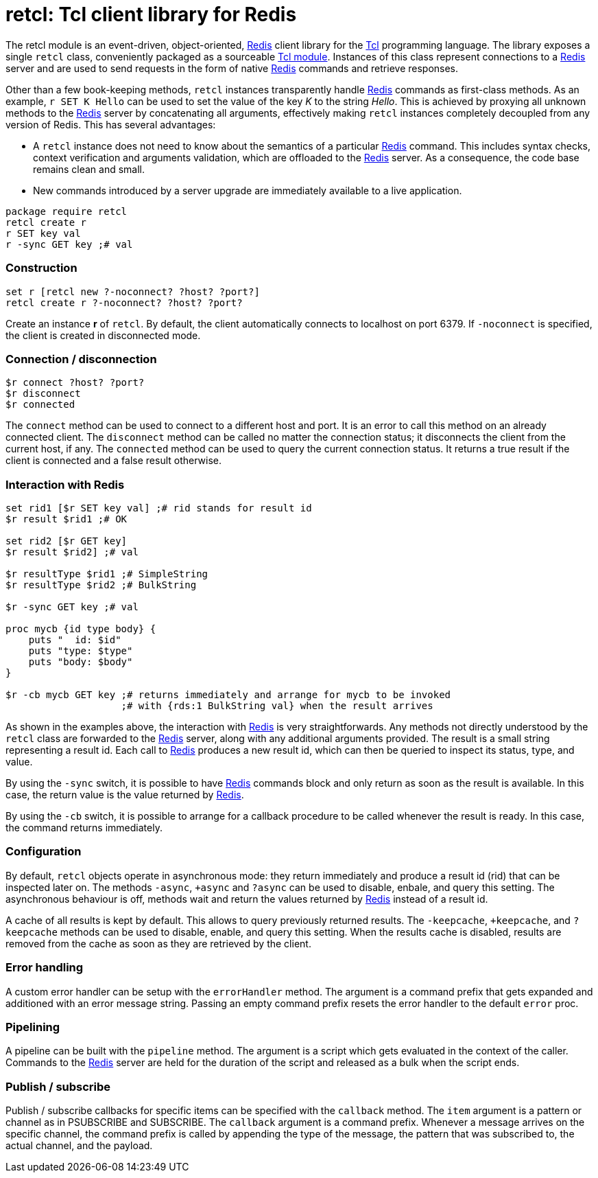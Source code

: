 ifdef::generate_manpage[]
= retcl(n)
:author:        Pietro Cerutti
:email:         gahr@gahr.ch
:revdate:       October 24, 2021
:revnumber:     0.4.0
:package:       retcl
:doctype:       manpage
:manmanual:     RETCL
:mansource:     RETCL
:man-linkstyle: pass:[blue R<>]

== Name

Retcl - Redis client library for Tcl

== Synopsis

`package require *retcl*`

`*retcl* create _?objectName?_ _?-noconnect?_ _?host?_ _?port?_`

`set r [*retcl* new _?-noconnect?_ _?host?_ _?port?_]`

`*$r* connect _?host?_ _?port?_`

`*$r* disconnect`

`*$r* connected`

`*$r* _?-sync?_ _?-cb?_ _redisCmd_ _?redisArg ...?_`

`*$r* result _?async?_ _commandId_`

`*$r* resultReady _commandId_`

`*$r* resultType _commandId_`

`*$r* allResults`

`*$r* clearResult _?commandId?_`

`*$r* +async`

`*$r* -async`

`*$r* ?async`

`*$r* +keepCache`

`*$r* -keepCache`

`*$r* ?keepCache`

`*$r* errorHandler _?cmdPrefix?_`

`*$r* pipeline _script_`

`*$r* callback _item_ _?callback?_`

== Description
endif::generate_manpage[]

ifndef::generate_manpage[]
= retcl: Tcl client library for Redis
endif::generate_manpage[]

The retcl module is an event-driven, object-oriented, https://redis.io[Redis]
client library for the https://www.tcl-lang.org/[Tcl] programming language. The
library exposes a single `retcl` class, conveniently packaged as a sourceable
https://www.tcl-lang.org/man/tcl8.6/TclCmd/tm.htm#M9[Tcl module].  Instances of
this class represent connections to a https://redis.io[Redis] server and are
used to send requests in the form of native https://redis.io[Redis] commands
and retrieve responses.

Other than a few book-keeping methods, `retcl` instances transparently
handle https://redis.io[Redis] commands as first-class methods.
As an example, `r SET K Hello` can be used to set the value of the key _K_
to the string _Hello_. This is achieved by proxying all unknown methods to the
https://redis.io[Redis] server by concatenating all arguments, effectively
making `retcl` instances completely decoupled from any version of Redis.  This
has several advantages:

* A `retcl` instance does not need to know about the semantics of a
  particular https://redis.io[Redis] command. This includes syntax checks,
  context verification and arguments validation, which are offloaded to the
  https://redis.io[Redis] server. As a consequence, the code base remains clean
  and small.

* New commands introduced by a server upgrade are immediately available to
  a live application.

ifndef::generate_manpage[]

[source,tcl]
----
package require retcl
retcl create r
r SET key val
r -sync GET key ;# val
----

endif::generate_manpage[]

ifdef::generate_manpage[]
== Methods
endif::generate_manpage[]

=== Construction

[source,tcl]
----
set r [retcl new ?-noconnect? ?host? ?port?]
retcl create r ?-noconnect? ?host? ?port?
----

Create an instance *r* of `retcl`. By default, the client automatically
connects to localhost on port 6379. If `-noconnect` is specified, the client is
created in disconnected mode.

=== Connection / disconnection

[source,tcl]
----
$r connect ?host? ?port?
$r disconnect
$r connected
----

The `connect` method can be used to connect to a different host and port. It is
an error to call this method on an already connected client. The `disconnect`
method can be called no matter the connection status; it disconnects the client
from the current host, if any. The `connected` method can be used to query the
current connection status. It returns a true result if the client is connected
and a false result otherwise.

=== Interaction with Redis

[source,tcl]
----
set rid1 [$r SET key val] ;# rid stands for result id
$r result $rid1 ;# OK

set rid2 [$r GET key]
$r result $rid2] ;# val

$r resultType $rid1 ;# SimpleString
$r resultType $rid2 ;# BulkString

$r -sync GET key ;# val

proc mycb {id type body} {
    puts "  id: $id"
    puts "type: $type"
    puts "body: $body"
}

$r -cb mycb GET key ;# returns immediately and arrange for mycb to be invoked
                    ;# with {rds:1 BulkString val} when the result arrives
----

As shown in the examples above, the interaction with https://redis.io[Redis] is
very straightforwards. Any methods not directly understood by the `retcl` class
are forwarded to the https://redis.io[Redis] server, along with any additional
arguments provided. The result is a small string representing a result id. Each
call to https://redis.io[Redis] produces a new result id, which can then
be queried to inspect its status, type, and value.

By using the `-sync` switch, it is possible to have https://redis.io[Redis]
commands block and only return as soon as the result is available. In this
case, the return value is the value returned by https://redis.io[Redis].

By using the `-cb` switch, it is possible to arrange for a callback procedure
to be called whenever the result is ready. In this case, the command returns
immediately.

=== Configuration

By default, `retcl` objects operate in asynchronous mode: they return
immediately and produce a result id (rid) that can be inspected later on. The
methods `-async`, `+async` and `?async` can be used to disable, enbale, and
query this setting. The asynchronous behaviour is off, methods wait and
return the values returned by https://redis.io[Redis] instead of a result id.

A cache of all results is kept by default. This allows to query previously
returned results. The `-keepcache`, `+keepcache`, and `?keepcache` methods can
be used to disable, enable, and query this setting. When the results cache is
disabled, results are removed from the cache as soon as they are retrieved by
the client.

=== Error handling

A custom error handler can be setup with the `errorHandler` method. The
argument is a command prefix that gets expanded and additioned with an error
message string. Passing an empty command prefix resets the error handler to the
default `error` proc.

=== Pipelining

A pipeline can be built with the `pipeline` method. The argument is a script
which gets evaluated in the context of the caller. Commands to the
https://redis.io[Redis] server are held for the duration of the script and
released as a bulk when the script ends.

=== Publish / subscribe

Publish / subscribe callbacks for specific items can be specified with the
`callback` method. The `item` argument is a pattern or channel as in PSUBSCRIBE
and SUBSCRIBE. The `callback` argument is a command prefix. Whenever a message
arrives on the specific channel, the command prefix is called by appending the
type of the message, the pattern that was subscribed to, the actual channel,
and the payload.

ifdef::generate_manpage[]
== Resources

[%hardbreaks]
Project page: https://gahr.github.io/retcl
Project code repository: https://github.com/gahr/retcl

== Copying

Copyright (C) 2014-2018 {author}.
Free use of this software is granted under the terms of the BSD-2-Clause
License.
endif::generate_manpage[]
